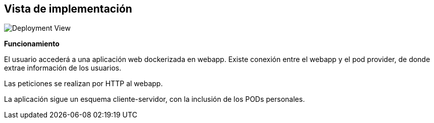 [[section-deployment-view]]


== Vista de implementación
:imagesdir: images/
image:technical_context.png["Deployment View"]

*Funcionamiento*

El usuario accederá a una aplicación web dockerizada en webapp. Existe conexión entre el webapp y el pod provider, de donde extrae información de los usuarios.

Las peticiones se realizan por HTTP al webapp.

La aplicación sigue un esquema cliente-servidor, con la inclusión de los PODs personales.
